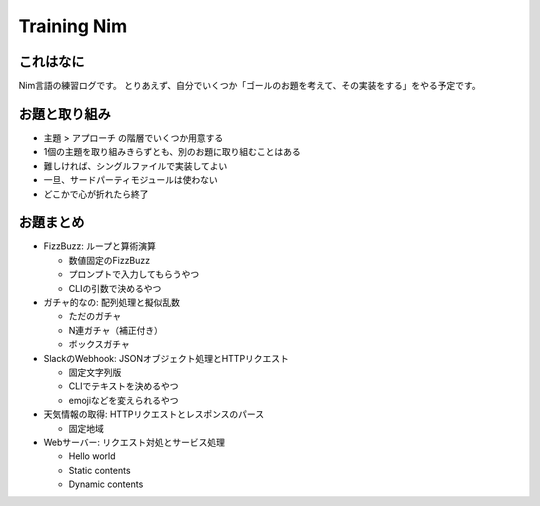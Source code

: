 Training Nim
============

これはなに
----------

Nim言語の練習ログです。
とりあえず、自分でいくつか「ゴールのお題を考えて、その実装をする」をやる予定です。

お題と取り組み
--------------

* ``主題`` > ``アプローチ`` の階層でいくつか用意する
* 1個の主題を取り組みきらずとも、別のお題に取り組むことはある
* 難しければ、シングルファイルで実装してよい
* 一旦、サードパーティモジュールは使わない
* どこかで心が折れたら終了

お題まとめ
----------

* FizzBuzz: ループと算術演算

  * 数値固定のFizzBuzz
  * プロンプトで入力してもらうやつ
  * CLIの引数で決めるやつ

* ガチャ的なの: 配列処理と擬似乱数

  * ただのガチャ
  * N連ガチャ（補正付き）
  * ボックスガチャ

* SlackのWebhook: JSONオブジェクト処理とHTTPリクエスト

  * 固定文字列版
  * CLIでテキストを決めるやつ
  * emojiなどを変えられるやつ

* 天気情報の取得: HTTPリクエストとレスポンスのパース

  * 固定地域

* Webサーバー: リクエスト対処とサービス処理

  * Hello world
  * Static contents
  * Dynamic contents
